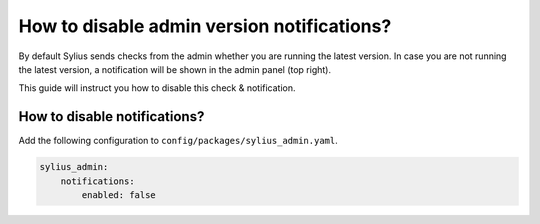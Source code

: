 How to disable admin version notifications?
===========================================

By default Sylius sends checks from the admin whether you are running the latest version. In case you are not
running the latest version, a notification will be shown in the admin panel (top right).

This guide will instruct you how to disable this check & notification.

How to disable notifications?
-----------------------------

Add the following configuration to ``config/packages/sylius_admin.yaml``.

.. code-block:: yaml

    sylius_admin:
        notifications:
            enabled: false
